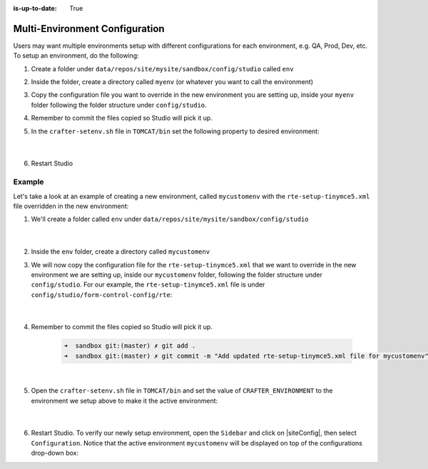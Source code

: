 :is-up-to-date: True

.. index:: Multi-Environment Configuration

.. _multi-environment-configurations:

===============================
Multi-Environment Configuration
===============================

Users may want multiple environments setup with different configurations for each environment, e.g. QA, Prod, Dev, etc.  To setup an environment, do the following:

#. Create a folder under ``data/repos/site/mysite/sandbox/config/studio`` called ``env``
#. Inside the folder, create a directory called ``myenv`` (or whatever you want to call the environment)
#. Copy the configuration file you want to override in the new environment you are setting up, inside your ``myenv`` folder
   following the folder structure under ``config/studio``.
#. Remember to commit the files copied so Studio will pick it up.
#. In the ``crafter-setenv.sh`` file in ``TOMCAT/bin`` set the
   following property to desired environment:

      .. code-block:: bash
         :caption: *bin/crafter-setenv.sh*

         # -------------------- Configuration variables --------------------
         export CRAFTER_ENVIRONMENT=${CRAFTER_ENVIRONMENT:=myenv}

      |

#. Restart Studio

-------
Example
-------

Let's take a look at an example of creating a new environment, called ``mycustomenv`` with the ``rte-setup-tinymce5.xml`` file overridden in the new environment:

#. We'll create a folder called ``env`` under ``data/repos/site/mysite/sandbox/config/studio``

      .. code-block:: text
         :linenos:
         :emphasize-lines: 14

         data/
           repos/
             sites/
               mysite/
                 sandbox/
                   config/
                     studio/
                       administration/
                       code-editor-config.xml
                       content-types/
                       context-nav/
                       data-sources/
                       dependency/
                       env/
                       form-control-config/
                       mime-type.xml
                       permission-mappings-config.xml
                       preview-tools/
                       role-mappings-config.xml
                       site-config.xml
                       studio_version.xml
                       targeting/
                       workflow/

      |

#. Inside the ``env`` folder, create a directory called ``mycustomenv``
#. We will now copy the configuration file for the ``rte-setup-tinymce5.xml`` that we want to override in the new environment we are setting up, inside our ``mycustomenv`` folder, following the folder structure under ``config/studio``.  For our example, the ``rte-setup-tinymce5.xml`` file is under ``config/studio/form-control-config/rte``:

      .. code-block:: text
         :emphasize-lines: 5

         env/
           mycustomenv/
             form-control-config/
               rte/
                 rte-setup-tinymce5.xml

      |

#. Remember to commit the files copied so Studio will pick it up.

      .. code-block:: bash

         ➜  sandbox git:(master) ✗ git add .
         ➜  sandbox git:(master) ✗ git commit -m "Add updated rte-setup-tinymce5.xml file for mycustomenv"

      |

#. Open the ``crafter-setenv.sh`` file in ``TOMCAT/bin`` and set the value of ``CRAFTER_ENVIRONMENT`` to the
   environment we setup above to make it the active environment:

      .. code-block:: bash
         :caption: *bin/crafter-setenv.sh*

         # -------------------- Configuration variables --------------------
         export CRAFTER_ENVIRONMENT=${CRAFTER_ENVIRONMENT:=mycustomenv}

      |

#. Restart Studio.  To verify our newly setup environment, open the ``Sidebar`` and click on |siteConfig|, then select ``Configuration``.  Notice that the active environment ``mycustomenv`` will be displayed on top of the configurations drop-down box:

   .. image:: /_static/images/site-admin/env-custom-configurations.png
      :align: center
      :alt: Active Environment Displayed in Site Config Configuration

